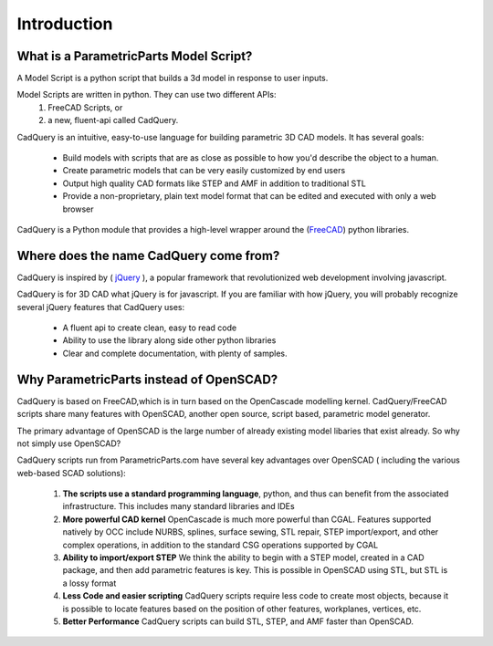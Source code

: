 .. _what_is_cadquery:

*********************
Introduction
*********************

What is a ParametricParts Model Script?
========================================

A Model Script is a python script that builds a 3d model in response to user inputs.

Model Scripts are written in python. They can use two different APIs:
     1. FreeCAD Scripts, or
     2. a new, fluent-api called CadQuery.

CadQuery is an intuitive, easy-to-use language for building parametric 3D CAD models.  It has several goals:

    * Build models with scripts that are as close as possible to how you'd describe the object to a human.

    * Create parametric models that can be very easily customized by end users

    * Output high quality CAD formats like STEP and AMF in addition to traditional STL

    * Provide a non-proprietary, plain text model format that can be edited and executed with only a web browser


CadQuery is a Python module that provides a high-level wrapper around the
(`FreeCAD <http://sourceforge.net/apps/mediawiki/free-cad/index.php?title=Main_Page>`_) python libraries.

Where does the name CadQuery come from?
===============================

CadQuery is inspired by ( `jQuery <http://www.jquery.com>`_ ), a popular framework that
revolutionized web development involving javascript.

CadQuery is for 3D CAD  what jQuery is for javascript.
If you are familiar with how jQuery, you will probably recognize several jQuery features that CadQuery uses:

    * A fluent api to create clean, easy to read code

    * Ability to use the library along side other python libraries

    * Clear and complete documentation, with plenty of samples.


Why ParametricParts instead of OpenSCAD?
==================================

CadQuery is based on FreeCAD,which is in turn based on the OpenCascade modelling kernel. CadQuery/FreeCAD scripts
share many features with OpenSCAD, another open source, script based, parametric model generator.

The primary advantage of OpenSCAD is the large number of already existing model libaries  that exist already. So why not simply use OpenSCAD?

CadQuery scripts run from ParametricParts.com have several key advantages over OpenSCAD ( including the various web-based SCAD solutions):

    1. **The scripts use a standard programming language**, python, and thus can benefit from the associated infrastructure.
       This includes many standard libraries and IDEs

    2. **More powerful CAD kernel** OpenCascade is much more powerful than CGAL. Features supported natively
       by OCC include NURBS, splines, surface sewing, STL repair, STEP import/export,  and other complex operations,
       in addition to the standard CSG operations supported by CGAL

    3. **Ability to import/export STEP** We think the ability to begin with a STEP model, created in a CAD package,
       and then add parametric features is key.  This is possible in OpenSCAD using STL, but STL is a lossy format

    4. **Less Code and easier scripting**  CadQuery scripts require less code to create most objects, because it is possible to locate
       features based on the position of other features, workplanes, vertices, etc.

    5. **Better Performance**  CadQuery scripts can build STL, STEP, and AMF faster than OpenSCAD.

